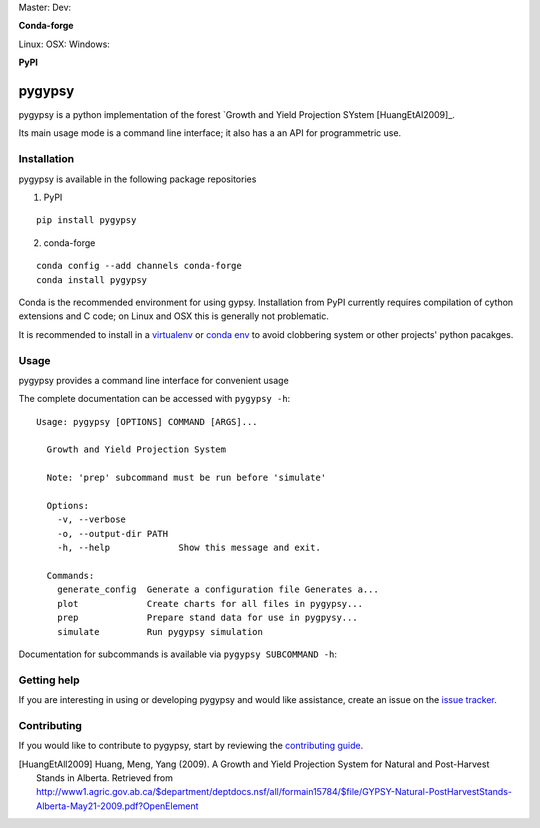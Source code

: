 Master: |Codeship Status for tesera/gypsy master| Dev: |Codeship Status for tesera/gypsy dev| |Coverage Status| |Documentation
Status| |PyPI License|

**Conda-forge**

|Anaconda-Server Version| |Anaconda-Server Downloads| Linux: |Circle CI| OSX:
|TravisCI| Windows: |AppVeyor|

**PyPI**

|PyPI version| |PyPI Downloads| |PyPI Python Versions| |PyPI Format|

pygypsy
=======

pygypsy is a python implementation of the forest `Growth and Yield Projection
SYstem [HuangEtAl2009]_.

Its main usage mode is a command line interface; it also has a an API for
programmetric use.

Installation
------------

pygypsy is available in the following package repositories

1. PyPI

::

    pip install pygypsy

2. conda-forge

::

    conda config --add channels conda-forge
    conda install pygypsy

Conda is the recommended environment for using gypsy. Installation from
PyPI currently requires compilation of cython extensions and C code; on
Linux and OSX this is generally not problematic.

It is recommended to install in a
`virtualenv <https://virtualenv.pypa.io/en/stable/userguide/>`__ or
`conda env <http://conda.pydata.org/docs/using/envs.html>`__ to avoid
clobbering system or other projects' python pacakges.

Usage
-----

pygypsy provides a command line interface for convenient usage

The complete documentation can be accessed with ``pygypsy -h``:

::

    Usage: pygypsy [OPTIONS] COMMAND [ARGS]...

      Growth and Yield Projection System

      Note: 'prep' subcommand must be run before 'simulate'

      Options:
        -v, --verbose
        -o, --output-dir PATH
        -h, --help             Show this message and exit.

      Commands:
        generate_config  Generate a configuration file Generates a...
        plot             Create charts for all files in pygypsy...
        prep             Prepare stand data for use in pygpysy...
        simulate         Run pygypsy simulation

Documentation for subcommands is available via
``pygypsy SUBCOMMAND -h``:

Getting help
------------

If you are interesting in using or developing pygypsy and would like
assistance, create an issue on the `issue
tracker <https://github.com/tesera/pygypsy/issues>`__.

Contributing
------------

If you would like to contribute to pygypsy, start by reviewing the `contributing guide <https://github.com/tesera/pygypsy/blob/dev/docs/source/contributing.rst>`__.

.. |Codeship Status for tesera/gypsy master| image:: https://app.codeship.com/projects/79989040-748f-0134-c8fb-56e5180c42b3/status?branch=master
   :target: https://app.codeship.com/projects/179242
.. |Codeship Status for tesera/gypsy dev| image:: https://app.codeship.com/projects/79989040-748f-0134-c8fb-56e5180c42b3/status?branch=dev
   :target: https://app.codeship.com/projects/179242
.. |Coverage Status| image:: https://coveralls.io/repos/github/tesera/pygypsy/badge.svg?branch=dev
   :target: https://coveralls.io/github/tesera/pygypsy?branch=dev
.. |Documentation Status| image:: https://readthedocs.org/projects/pygypsy/badge/?version=latest
   :target: http://pygypsy.readthedocs.io/en/latest/?badge=latest
.. |PyPI License| image:: https://img.shields.io/pypi/l/pygypsy.svg
   :target: https://img.shields.io/pypi/l/pygypsy.svg
.. |Anaconda-Server Version| image:: https://anaconda.org/conda-forge/pygypsy/badges/version.svg
   :target: https://anaconda.org/conda-forge/pygypsy
.. |Anaconda-Server Downloads| image:: https://anaconda.org/conda-forge/pygypsy/badges/downloads.svg
   :target: https://anaconda.org/conda-forge/pygypsy
.. |Circle CI| image:: https://circleci.com/gh/conda-forge/pygypsy-feedstock.svg?style=shield
   :target: https://circleci.com/gh/conda-forge/pygypsy-feedstock
.. |TravisCI| image:: https://travis-ci.org/conda-forge/pygypsy-feedstock.svg?branch=master
   :target: https://travis-ci.org/conda-forge/pygypsy-feedstock
.. |AppVeyor| image:: https://ci.appveyor.com/api/projects/status/github/conda-forge/pygypsy-feedstock?svg=True
   :target: https://ci.appveyor.com/project/conda-forge/pygypsy-feedstock/branch/master
.. |PyPI Downloads| image:: https://img.shields.io/pypi/dm/pygypsy.svg
   :target: https://img.shields.io/pypi/dm/pygypsy.svg
.. |PyPI version| image:: https://badge.fury.io/py/pygypsy.svg
   :target: https://badge.fury.io/py/pygypsy
.. |PyPI Python Versions| image:: https://img.shields.io/pypi/pyversions/pygypsy.svg
   :target: https://img.shields.io/pypi/pyversions/pygypsy.svg
.. |PyPI Format| image:: https://img.shields.io/pypi/format/pygypsy.svg
   :target: https://img.shields.io/pypi/format/pygypsy.svg

.. [HuangEtAll2009] Huang, Meng, Yang (2009). A Growth and Yield Projection System for Natural and Post-Harvest Stands in Alberta. Retrieved from http://www1.agric.gov.ab.ca/$department/deptdocs.nsf/all/formain15784/$file/GYPSY-Natural-PostHarvestStands-Alberta-May21-2009.pdf?OpenElement
